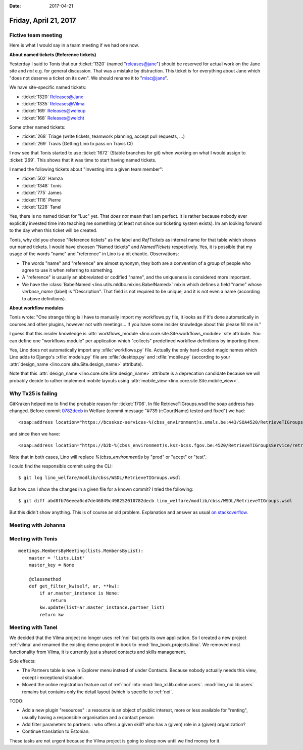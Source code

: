 :date: 2017-04-21

======================
Friday, April 21, 2017
======================

Fictive team meeting
====================

Here is what I would say in a team meeting if we had one now.

**About named tickets (Reference tickets)**

Yesterday I said to Tonis that our :ticket:`1320` (named
"releases@jane") should be reserved for actual work on the Jane site
and *not* e.g. for general discussion.  That was a mistake by
distraction.  This ticket *is* for everything about Jane which "does
not deserve a ticket on its own". We should rename it to "misc@jane".

We have site-specific named tickets:  
  
- :ticket:`1320`  Releases@Jane
- :ticket:`1335`  Releases@Vilma
- :ticket:`169`  Releases@weleup
- :ticket:`168`  Releases@welcht

Some other named tickets:

- :ticket:`268` Triage (write tickets, teamwork planning, accept pull requests, ...)
- :ticket:`269` Travis (Getting Lino to pass on Travis CI)
  
I now see that Tonis started to use :ticket:`1672` (Stable branches
for git) when working on what I would assign to :ticket:`269`. This
shows that it was time to start having named tickets.

I named the following tickets about "Investing into a given team
member":
        
- :ticket:`502` Hamza
- :ticket:`1348` Tonis
- :ticket:`775` James
- :ticket:`1116` Pierre
- :ticket:`1228` Tanel

Yes, there is no named ticket for "Luc" yet. That *does not* mean that
I am perfect. It is rather because nobody ever explicitly invested
time into teaching me something (at least not since our ticketing
system exists). Im am looking forward to the day when this ticket will
be created.
  
  
Tonis, why did you choose "Reference tickets" as the label and
`RefTickets` as internal name for that table which shows our named
tickets.  I would have choosen "Named tickets" and `NamedTickets`
respectively. Yes, it is possible that my usage of the words "name"
and "reference" in Lino is a bit chaotic. Observations:

- The words "name" and "reference" are almost synonym, they both are a
  convention of a group of people who agree to use it when referring
  to something.

- A "reference" is usually an abbreviated or codified "name", and the
  uniqueness is considered more important.

- We have the :class:`BabelNamed <lino.utils.mldbc.mixins.BabelNamed>`
  mixin which defines a field "name" whose `verbose_name` (label) is
  "Description". That field is not required to be unique, and it is
  not even a name (according to above definitions).

  
  
**About workflow modules**

Tonis wrote: "One strange thing is I have to manually import my
workflows.py file, it looks as if it's done automatically in courses
and other plugins, however not with meetings... If you have some
insider knowledge about this please fill me in."

I guess that this insider knowledge is :attr:`workflows_module
<lino.core.site.Site.workflows_module>` site attribute. You can define
one "workflows module" per application which "collects" predefined
workflow definitions by importing them.
  
Yes, Lino does not automatically import any :xfile:`workflows.py`
file.  Actually the only hard-coded magic names which Lino adds to
Django's :xfile:`models.py` file are :xfile:`desktop.py` and
:xfile:`mobile.py` (according to your :attr:`design_name
<lino.core.site.Site.design_name>` attribute).

Note that this :attr:`design_name <lino.core.site.Site.design_name>`
attribute is a deprecation candidate because we will probably decide
to rather implement mobile layouts using :attr:`mobile_view
<lino.core.site.Site.mobile_view>`.


Why Tx25 is failing
===================

GitKraken helped me to find the probable reason for :ticket:`1706`. In
file RetrieveTIGroups.wsdl the soap address has changed. Before commit
`0782decb
<https://github.com/lino-framework/welfare/commit/abd8fb76eeea0cd7de46849c498252010782decb>`__
in Welfare (commit message "#739 (r:CourtName) tested and fixed") we
had::
  
      <soap:address location="https://bcssksz-services-%(cbss_environment)s.smals.be:443/SOA4520/RetrieveTIGroupsService/retrieveTI"/>

and since then we have::      

      <soap:address location="https://b2b-%(cbss_environment)s.ksz-bcss.fgov.be:4520/RetrieveTIGroupsService/retrieveTI"/>
      
Note that in both cases, Lino will replace `%(cbss_environment)s` by
"prod" or "accpt" or "test".

I could find the responsible commit using the CLI::

    $ git log lino_welfare/modlib/cbss/WSDL/RetrieveTIGroups.wsdl

But how can I show the changes in a given file for a known commit? I
tried the following::

    $ git diff abd8fb76eeea0cd7de46849c498252010782decb lino_welfare/modlib/cbss/WSDL/RetrieveTIGroups.wsdl

But this didn't show anything.  This is of course an old
problem. Explanation and answer as usual `on stackoverflow
<http://stackoverflow.com/questions/17563726/how-to-see-the-changes-in-a-commit>`__.


Meeting with Johanna
====================


Meeting with Tonis
===================

::
   
    meetings.MembersByMeeting(lists.MembersByList):
        master = 'lists.List'
        master_key = None

        @classmethod
        def get_filter_kw(self, ar, **kw):
            if ar.master_instance is None:
                return
            kw.update(list=ar.master_instance.partner_list)
            return kw



        
Meeting with Tanel
==================

We decided that the Vilma project no longer uses :ref:`noi` but gets
its own application. So I created a new project :ref:`vilma` and
renamed the existing demo project in book to
:mod:`lino_book.projects.liina`. We removed most functionality from
Vilma, it is currently just a shared contacts and skills management.

Side effects:

- The Partners table is now in Explorer menu instead of under
  Contacts. Because nobody actually needs this view, except i
  exceptional situation.

- Moved the online registration feature out of :ref:`noi` into
  :mod:`lino_xl.lib.online.users`.  :mod:`lino_noi.lib.users` remains
  but contains only the detail layout (which is specific to :ref:`noi`.

TODO:

- Add a new plugin "resources" : a resource is an object of public
  interest, more or less available for "renting", usually having a
  responsible organisation and a contact person

- Add filter parameters to partners : who offers a given skill? who
  has a (given) role in a (given) organization?

- Continue translation to Estonian.  

These tasks are not urgent because the Vilma project is going to sleep
now until we find money for it.

  
